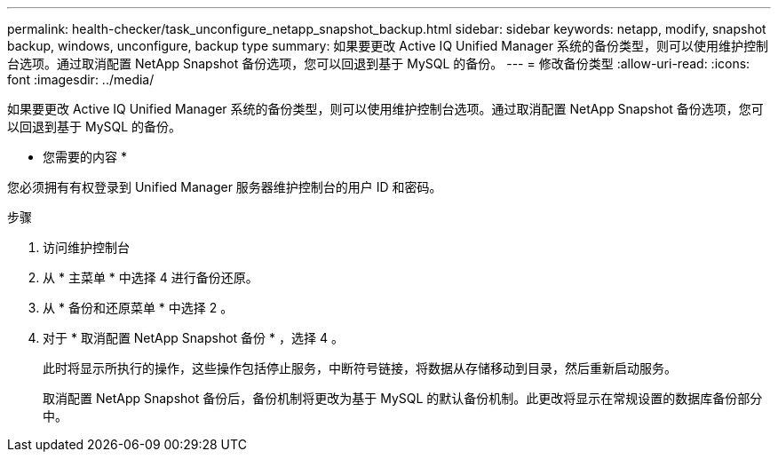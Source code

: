---
permalink: health-checker/task_unconfigure_netapp_snapshot_backup.html 
sidebar: sidebar 
keywords: netapp, modify, snapshot backup, windows, unconfigure, backup type 
summary: 如果要更改 Active IQ Unified Manager 系统的备份类型，则可以使用维护控制台选项。通过取消配置 NetApp Snapshot 备份选项，您可以回退到基于 MySQL 的备份。 
---
= 修改备份类型
:allow-uri-read: 
:icons: font
:imagesdir: ../media/


[role="lead"]
如果要更改 Active IQ Unified Manager 系统的备份类型，则可以使用维护控制台选项。通过取消配置 NetApp Snapshot 备份选项，您可以回退到基于 MySQL 的备份。

* 您需要的内容 *

您必须拥有有权登录到 Unified Manager 服务器维护控制台的用户 ID 和密码。

.步骤
. 访问维护控制台
. 从 * 主菜单 * 中选择 4 进行备份还原。
. 从 * 备份和还原菜单 * 中选择 2 。
. 对于 * 取消配置 NetApp Snapshot 备份 * ，选择 4 。
+
此时将显示所执行的操作，这些操作包括停止服务，中断符号链接，将数据从存储移动到目录，然后重新启动服务。

+
取消配置 NetApp Snapshot 备份后，备份机制将更改为基于 MySQL 的默认备份机制。此更改将显示在常规设置的数据库备份部分中。



